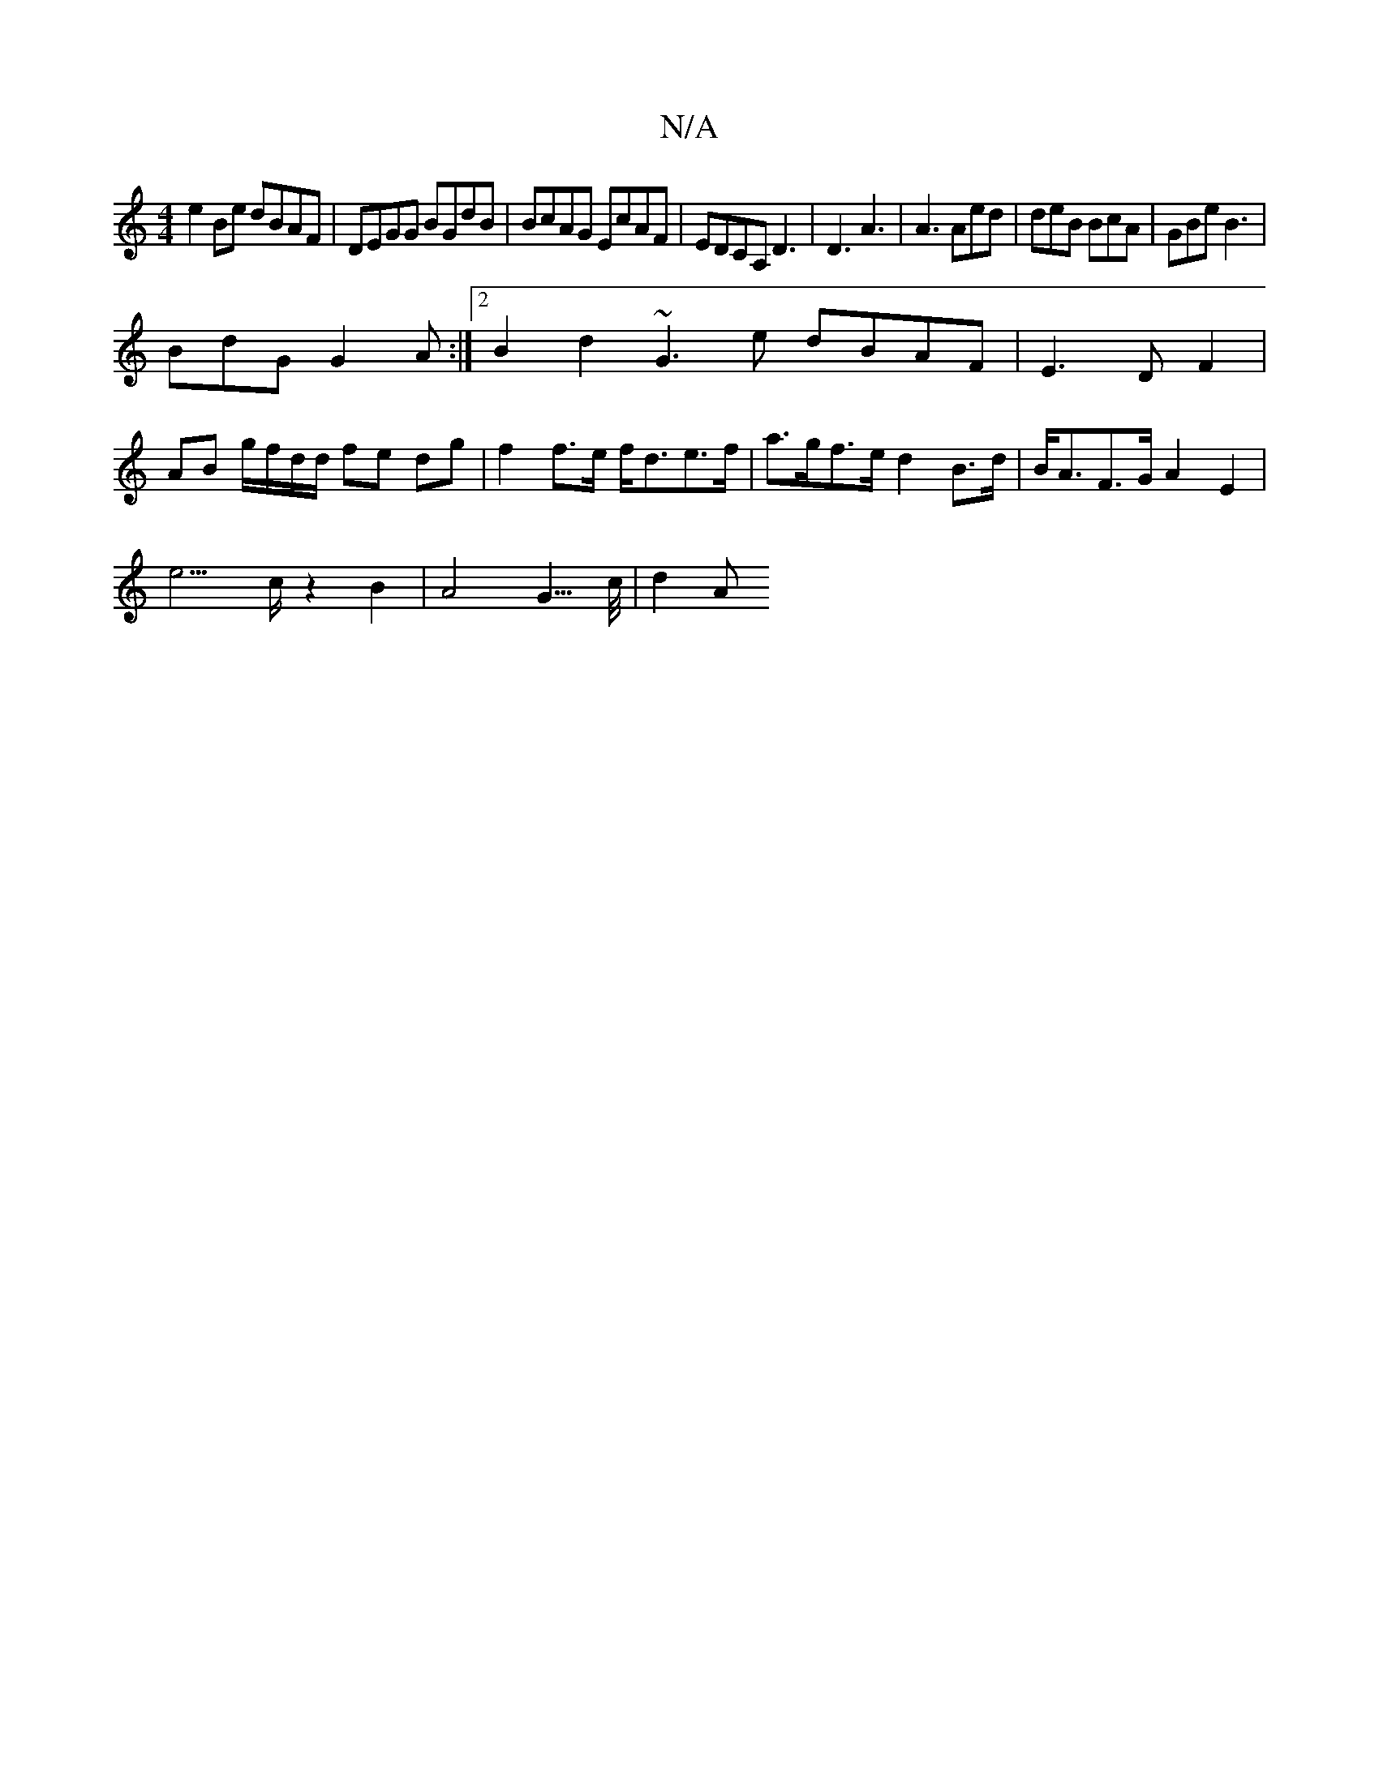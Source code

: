 X:1
T:N/A
M:4/4
R:N/A
K:Cmajor
e2Be dBAF|DEGG BGdB|BcAG EcAF|EDCA, D3|D3 A3|A3 Aed | deB BcA|GBe B3|
BdG G2A:|2 B2d2 ~G3e dBAF|E3 D F2|
AB g/f/d/d/ fe dg | f2 f>e f<de>f | a>gf>e d2 B>d | B<AF>G A2-E2|
e3>c z2B2 | A4- G3/>c/2|d2A>2